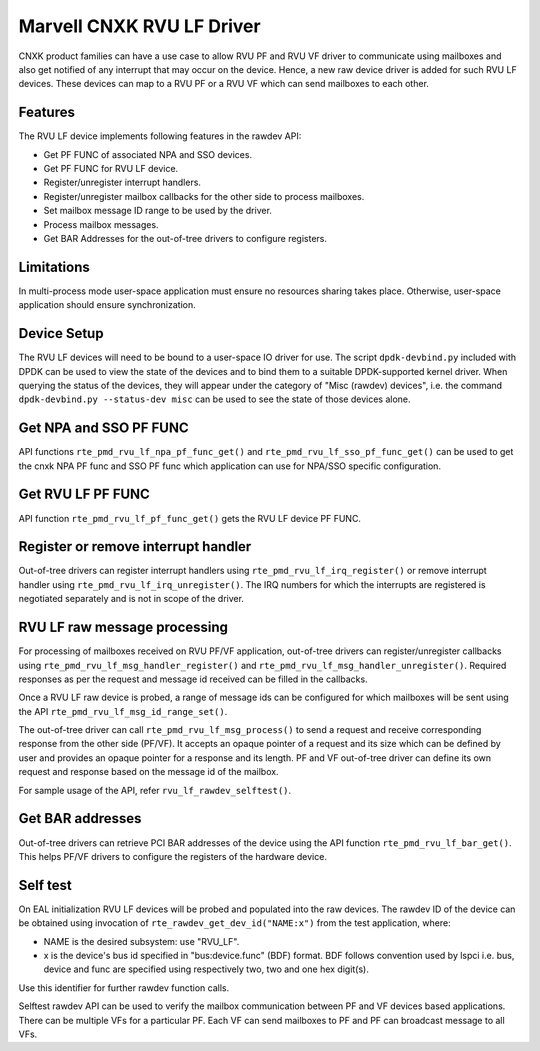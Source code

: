 .. SPDX-License-Identifier: BSD-3-Clause
   Copyright(c) 2024 Marvell.

Marvell CNXK RVU LF Driver
==========================

CNXK product families can have a use case to allow RVU PF and RVU VF
driver to communicate using mailboxes
and also get notified of any interrupt that may occur on the device.
Hence, a new raw device driver is added for such RVU LF devices.
These devices can map to a RVU PF or a RVU VF
which can send mailboxes to each other.

Features
--------

The RVU LF device implements following features in the rawdev API:

- Get PF FUNC of associated NPA and SSO devices.
- Get PF FUNC for RVU LF device.
- Register/unregister interrupt handlers.
- Register/unregister mailbox callbacks for the other side to process mailboxes.
- Set mailbox message ID range to be used by the driver.
- Process mailbox messages.
- Get BAR Addresses for the out-of-tree drivers to configure registers.

Limitations
-----------

In multi-process mode user-space application must ensure
no resources sharing takes place.
Otherwise, user-space application should ensure synchronization.

Device Setup
------------

The RVU LF devices will need to be bound to a user-space IO driver for use.
The script ``dpdk-devbind.py`` included with DPDK can be used
to view the state of the devices
and to bind them to a suitable DPDK-supported kernel driver.
When querying the status of the devices,
they will appear under the category of "Misc (rawdev) devices",
i.e. the command ``dpdk-devbind.py --status-dev misc``
can be used to see the state of those devices alone.

Get NPA and SSO PF FUNC
-----------------------

API functions ``rte_pmd_rvu_lf_npa_pf_func_get()`` and ``rte_pmd_rvu_lf_sso_pf_func_get()``
can be used to get the cnxk NPA PF func and SSO PF func
which application can use for NPA/SSO specific configuration.

Get RVU LF PF FUNC
------------------

API function ``rte_pmd_rvu_lf_pf_func_get()`` gets the RVU LF device PF FUNC.

Register or remove interrupt handler
------------------------------------

Out-of-tree drivers can register interrupt handlers using ``rte_pmd_rvu_lf_irq_register()``
or remove interrupt handler using ``rte_pmd_rvu_lf_irq_unregister()``.
The IRQ numbers for which the interrupts are registered
is negotiated separately and is not in scope of the driver.

RVU LF raw message processing
-----------------------------

For processing of mailboxes received on RVU PF/VF application,
out-of-tree drivers can register/unregister callbacks
using ``rte_pmd_rvu_lf_msg_handler_register()``
and ``rte_pmd_rvu_lf_msg_handler_unregister()``.
Required responses as per the request and message id received
can be filled in the callbacks.

Once a RVU LF raw device is probed, a range of message ids can be configured
for which mailboxes will be sent using the API ``rte_pmd_rvu_lf_msg_id_range_set()``.

The out-of-tree driver can call ``rte_pmd_rvu_lf_msg_process()`` to send a request
and receive corresponding response from the other side (PF/VF).
It accepts an opaque pointer of a request and its size which can be defined by user
and provides an opaque pointer for a response and its length.
PF and VF out-of-tree driver can define its own request and response
based on the message id of the mailbox.

For sample usage of the API, refer ``rvu_lf_rawdev_selftest()``.

Get BAR addresses
-----------------

Out-of-tree drivers can retrieve PCI BAR addresses of the device
using the API function ``rte_pmd_rvu_lf_bar_get()``.
This helps PF/VF drivers to configure the registers of the hardware device.

Self test
---------

On EAL initialization RVU LF devices will be probed
and populated into the raw devices.
The rawdev ID of the device can be obtained using invocation
of ``rte_rawdev_get_dev_id("NAME:x")`` from the test application, where:

- NAME is the desired subsystem: use "RVU_LF".
- x is the device's bus id specified in "bus:device.func" (BDF) format.
  BDF follows convention used by lspci i.e. bus, device and func
  are specified using respectively two, two and one hex digit(s).

Use this identifier for further rawdev function calls.

Selftest rawdev API can be used to verify the mailbox communication
between PF and VF devices based applications.
There can be multiple VFs for a particular PF.
Each VF can send mailboxes to PF and PF can broadcast message to all VFs.
